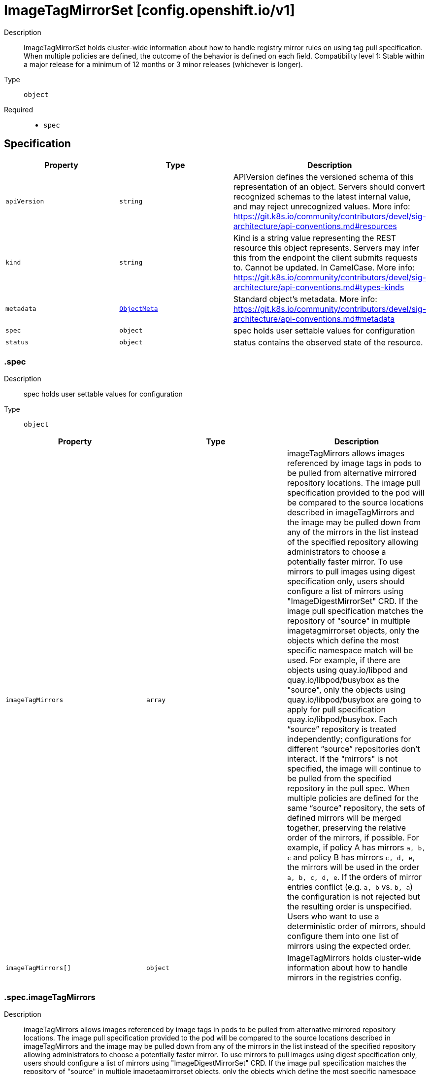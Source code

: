 // Automatically generated by 'openshift-apidocs-gen'. Do not edit.
:_mod-docs-content-type: ASSEMBLY
[id="imagetagmirrorset-config-openshift-io-v1"]
= ImageTagMirrorSet [config.openshift.io/v1]



Description::
+
--
ImageTagMirrorSet holds cluster-wide information about how to handle registry mirror rules on using tag pull specification. When multiple policies are defined, the outcome of the behavior is defined on each field. 
 Compatibility level 1: Stable within a major release for a minimum of 12 months or 3 minor releases (whichever is longer).
--

Type::
  `object`

Required::
  - `spec`


== Specification

[cols="1,1,1",options="header"]
|===
| Property | Type | Description

| `apiVersion`
| `string`
| APIVersion defines the versioned schema of this representation of an object. Servers should convert recognized schemas to the latest internal value, and may reject unrecognized values. More info: https://git.k8s.io/community/contributors/devel/sig-architecture/api-conventions.md#resources

| `kind`
| `string`
| Kind is a string value representing the REST resource this object represents. Servers may infer this from the endpoint the client submits requests to. Cannot be updated. In CamelCase. More info: https://git.k8s.io/community/contributors/devel/sig-architecture/api-conventions.md#types-kinds

| `metadata`
| xref:../objects/index.adoc#io.k8s.apimachinery.pkg.apis.meta.v1.ObjectMeta[`ObjectMeta`]
| Standard object's metadata. More info: https://git.k8s.io/community/contributors/devel/sig-architecture/api-conventions.md#metadata

| `spec`
| `object`
| spec holds user settable values for configuration

| `status`
| `object`
| status contains the observed state of the resource.

|===
=== .spec
Description::
+
--
spec holds user settable values for configuration
--

Type::
  `object`




[cols="1,1,1",options="header"]
|===
| Property | Type | Description

| `imageTagMirrors`
| `array`
| imageTagMirrors allows images referenced by image tags in pods to be pulled from alternative mirrored repository locations. The image pull specification provided to the pod will be compared to the source locations described in imageTagMirrors and the image may be pulled down from any of the mirrors in the list instead of the specified repository allowing administrators to choose a potentially faster mirror. To use mirrors to pull images using digest specification only, users should configure a list of mirrors using "ImageDigestMirrorSet" CRD. 
 If the image pull specification matches the repository of "source" in multiple imagetagmirrorset objects, only the objects which define the most specific namespace match will be used. For example, if there are objects using quay.io/libpod and quay.io/libpod/busybox as the "source", only the objects using quay.io/libpod/busybox are going to apply for pull specification quay.io/libpod/busybox. Each “source” repository is treated independently; configurations for different “source” repositories don’t interact. 
 If the "mirrors" is not specified, the image will continue to be pulled from the specified repository in the pull spec. 
 When multiple policies are defined for the same “source” repository, the sets of defined mirrors will be merged together, preserving the relative order of the mirrors, if possible. For example, if policy A has mirrors `a, b, c` and policy B has mirrors `c, d, e`, the mirrors will be used in the order `a, b, c, d, e`.  If the orders of mirror entries conflict (e.g. `a, b` vs. `b, a`) the configuration is not rejected but the resulting order is unspecified. Users who want to use a deterministic order of mirrors, should configure them into one list of mirrors using the expected order.

| `imageTagMirrors[]`
| `object`
| ImageTagMirrors holds cluster-wide information about how to handle mirrors in the registries config.

|===
=== .spec.imageTagMirrors
Description::
+
--
imageTagMirrors allows images referenced by image tags in pods to be pulled from alternative mirrored repository locations. The image pull specification provided to the pod will be compared to the source locations described in imageTagMirrors and the image may be pulled down from any of the mirrors in the list instead of the specified repository allowing administrators to choose a potentially faster mirror. To use mirrors to pull images using digest specification only, users should configure a list of mirrors using "ImageDigestMirrorSet" CRD. 
 If the image pull specification matches the repository of "source" in multiple imagetagmirrorset objects, only the objects which define the most specific namespace match will be used. For example, if there are objects using quay.io/libpod and quay.io/libpod/busybox as the "source", only the objects using quay.io/libpod/busybox are going to apply for pull specification quay.io/libpod/busybox. Each “source” repository is treated independently; configurations for different “source” repositories don’t interact. 
 If the "mirrors" is not specified, the image will continue to be pulled from the specified repository in the pull spec. 
 When multiple policies are defined for the same “source” repository, the sets of defined mirrors will be merged together, preserving the relative order of the mirrors, if possible. For example, if policy A has mirrors `a, b, c` and policy B has mirrors `c, d, e`, the mirrors will be used in the order `a, b, c, d, e`.  If the orders of mirror entries conflict (e.g. `a, b` vs. `b, a`) the configuration is not rejected but the resulting order is unspecified. Users who want to use a deterministic order of mirrors, should configure them into one list of mirrors using the expected order.
--

Type::
  `array`




=== .spec.imageTagMirrors[]
Description::
+
--
ImageTagMirrors holds cluster-wide information about how to handle mirrors in the registries config.
--

Type::
  `object`

Required::
  - `source`



[cols="1,1,1",options="header"]
|===
| Property | Type | Description

| `mirrorSourcePolicy`
| `string`
| mirrorSourcePolicy defines the fallback policy if fails to pull image from the mirrors. If unset, the image will continue to be pulled from the repository in the pull spec. sourcePolicy is valid configuration only when one or more mirrors are in the mirror list.

| `mirrors`
| `array (string)`
| mirrors is zero or more locations that may also contain the same images. No mirror will be configured if not specified. Images can be pulled from these mirrors only if they are referenced by their tags. The mirrored location is obtained by replacing the part of the input reference that matches source by the mirrors entry, e.g. for registry.redhat.io/product/repo reference, a (source, mirror) pair *.redhat.io, mirror.local/redhat causes a mirror.local/redhat/product/repo repository to be used. Pulling images by tag can potentially yield different images, depending on which endpoint we pull from. Configuring a list of mirrors using "ImageDigestMirrorSet" CRD and forcing digest-pulls for mirrors avoids that issue. The order of mirrors in this list is treated as the user's desired priority, while source is by default considered lower priority than all mirrors. If no mirror is specified or all image pulls from the mirror list fail, the image will continue to be pulled from the repository in the pull spec unless explicitly prohibited by "mirrorSourcePolicy". Other cluster configuration, including (but not limited to) other imageTagMirrors objects, may impact the exact order mirrors are contacted in, or some mirrors may be contacted in parallel, so this should be considered a preference rather than a guarantee of ordering. "mirrors" uses one of the following formats: host[:port] host[:port]/namespace[/namespace…] host[:port]/namespace[/namespace…]/repo for more information about the format, see the document about the location field: https://github.com/containers/image/blob/main/docs/containers-registries.conf.5.md#choosing-a-registry-toml-table

| `source`
| `string`
| source matches the repository that users refer to, e.g. in image pull specifications. Setting source to a registry hostname e.g. docker.io. quay.io, or registry.redhat.io, will match the image pull specification of corressponding registry. "source" uses one of the following formats: host[:port] host[:port]/namespace[/namespace…] host[:port]/namespace[/namespace…]/repo [*.]host for more information about the format, see the document about the location field: https://github.com/containers/image/blob/main/docs/containers-registries.conf.5.md#choosing-a-registry-toml-table

|===
=== .status
Description::
+
--
status contains the observed state of the resource.
--

Type::
  `object`





== API endpoints

The following API endpoints are available:

* `/apis/config.openshift.io/v1/imagetagmirrorsets`
- `DELETE`: delete collection of ImageTagMirrorSet
- `GET`: list objects of kind ImageTagMirrorSet
- `POST`: create an ImageTagMirrorSet
* `/apis/config.openshift.io/v1/imagetagmirrorsets/{name}`
- `DELETE`: delete an ImageTagMirrorSet
- `GET`: read the specified ImageTagMirrorSet
- `PATCH`: partially update the specified ImageTagMirrorSet
- `PUT`: replace the specified ImageTagMirrorSet
* `/apis/config.openshift.io/v1/imagetagmirrorsets/{name}/status`
- `GET`: read status of the specified ImageTagMirrorSet
- `PATCH`: partially update status of the specified ImageTagMirrorSet
- `PUT`: replace status of the specified ImageTagMirrorSet


=== /apis/config.openshift.io/v1/imagetagmirrorsets



HTTP method::
  `DELETE`

Description::
  delete collection of ImageTagMirrorSet




.HTTP responses
[cols="1,1",options="header"]
|===
| HTTP code | Reponse body
| 200 - OK
| xref:../objects/index.adoc#io.k8s.apimachinery.pkg.apis.meta.v1.Status[`Status`] schema
| 401 - Unauthorized
| Empty
|===

HTTP method::
  `GET`

Description::
  list objects of kind ImageTagMirrorSet




.HTTP responses
[cols="1,1",options="header"]
|===
| HTTP code | Reponse body
| 200 - OK
| xref:../objects/index.adoc#io.openshift.config.v1.ImageTagMirrorSetList[`ImageTagMirrorSetList`] schema
| 401 - Unauthorized
| Empty
|===

HTTP method::
  `POST`

Description::
  create an ImageTagMirrorSet


.Query parameters
[cols="1,1,2",options="header"]
|===
| Parameter | Type | Description
| `dryRun`
| `string`
| When present, indicates that modifications should not be persisted. An invalid or unrecognized dryRun directive will result in an error response and no further processing of the request. Valid values are: - All: all dry run stages will be processed
| `fieldValidation`
| `string`
| fieldValidation instructs the server on how to handle objects in the request (POST/PUT/PATCH) containing unknown or duplicate fields. Valid values are: - Ignore: This will ignore any unknown fields that are silently dropped from the object, and will ignore all but the last duplicate field that the decoder encounters. This is the default behavior prior to v1.23. - Warn: This will send a warning via the standard warning response header for each unknown field that is dropped from the object, and for each duplicate field that is encountered. The request will still succeed if there are no other errors, and will only persist the last of any duplicate fields. This is the default in v1.23+ - Strict: This will fail the request with a BadRequest error if any unknown fields would be dropped from the object, or if any duplicate fields are present. The error returned from the server will contain all unknown and duplicate fields encountered.
|===

.Body parameters
[cols="1,1,2",options="header"]
|===
| Parameter | Type | Description
| `body`
| xref:imagetagmirrorset-config-openshift-io-v1[`ImageTagMirrorSet`] schema
| 
|===

.HTTP responses
[cols="1,1",options="header"]
|===
| HTTP code | Reponse body
| 200 - OK
| xref:imagetagmirrorset-config-openshift-io-v1[`ImageTagMirrorSet`] schema
| 201 - Created
| xref:imagetagmirrorset-config-openshift-io-v1[`ImageTagMirrorSet`] schema
| 202 - Accepted
| xref:imagetagmirrorset-config-openshift-io-v1[`ImageTagMirrorSet`] schema
| 401 - Unauthorized
| Empty
|===


=== /apis/config.openshift.io/v1/imagetagmirrorsets/{name}

.Global path parameters
[cols="1,1,2",options="header"]
|===
| Parameter | Type | Description
| `name`
| `string`
| name of the ImageTagMirrorSet
|===


HTTP method::
  `DELETE`

Description::
  delete an ImageTagMirrorSet


.Query parameters
[cols="1,1,2",options="header"]
|===
| Parameter | Type | Description
| `dryRun`
| `string`
| When present, indicates that modifications should not be persisted. An invalid or unrecognized dryRun directive will result in an error response and no further processing of the request. Valid values are: - All: all dry run stages will be processed
|===


.HTTP responses
[cols="1,1",options="header"]
|===
| HTTP code | Reponse body
| 200 - OK
| xref:../objects/index.adoc#io.k8s.apimachinery.pkg.apis.meta.v1.Status[`Status`] schema
| 202 - Accepted
| xref:../objects/index.adoc#io.k8s.apimachinery.pkg.apis.meta.v1.Status[`Status`] schema
| 401 - Unauthorized
| Empty
|===

HTTP method::
  `GET`

Description::
  read the specified ImageTagMirrorSet




.HTTP responses
[cols="1,1",options="header"]
|===
| HTTP code | Reponse body
| 200 - OK
| xref:imagetagmirrorset-config-openshift-io-v1[`ImageTagMirrorSet`] schema
| 401 - Unauthorized
| Empty
|===

HTTP method::
  `PATCH`

Description::
  partially update the specified ImageTagMirrorSet


.Query parameters
[cols="1,1,2",options="header"]
|===
| Parameter | Type | Description
| `dryRun`
| `string`
| When present, indicates that modifications should not be persisted. An invalid or unrecognized dryRun directive will result in an error response and no further processing of the request. Valid values are: - All: all dry run stages will be processed
| `fieldValidation`
| `string`
| fieldValidation instructs the server on how to handle objects in the request (POST/PUT/PATCH) containing unknown or duplicate fields. Valid values are: - Ignore: This will ignore any unknown fields that are silently dropped from the object, and will ignore all but the last duplicate field that the decoder encounters. This is the default behavior prior to v1.23. - Warn: This will send a warning via the standard warning response header for each unknown field that is dropped from the object, and for each duplicate field that is encountered. The request will still succeed if there are no other errors, and will only persist the last of any duplicate fields. This is the default in v1.23+ - Strict: This will fail the request with a BadRequest error if any unknown fields would be dropped from the object, or if any duplicate fields are present. The error returned from the server will contain all unknown and duplicate fields encountered.
|===


.HTTP responses
[cols="1,1",options="header"]
|===
| HTTP code | Reponse body
| 200 - OK
| xref:imagetagmirrorset-config-openshift-io-v1[`ImageTagMirrorSet`] schema
| 401 - Unauthorized
| Empty
|===

HTTP method::
  `PUT`

Description::
  replace the specified ImageTagMirrorSet


.Query parameters
[cols="1,1,2",options="header"]
|===
| Parameter | Type | Description
| `dryRun`
| `string`
| When present, indicates that modifications should not be persisted. An invalid or unrecognized dryRun directive will result in an error response and no further processing of the request. Valid values are: - All: all dry run stages will be processed
| `fieldValidation`
| `string`
| fieldValidation instructs the server on how to handle objects in the request (POST/PUT/PATCH) containing unknown or duplicate fields. Valid values are: - Ignore: This will ignore any unknown fields that are silently dropped from the object, and will ignore all but the last duplicate field that the decoder encounters. This is the default behavior prior to v1.23. - Warn: This will send a warning via the standard warning response header for each unknown field that is dropped from the object, and for each duplicate field that is encountered. The request will still succeed if there are no other errors, and will only persist the last of any duplicate fields. This is the default in v1.23+ - Strict: This will fail the request with a BadRequest error if any unknown fields would be dropped from the object, or if any duplicate fields are present. The error returned from the server will contain all unknown and duplicate fields encountered.
|===

.Body parameters
[cols="1,1,2",options="header"]
|===
| Parameter | Type | Description
| `body`
| xref:imagetagmirrorset-config-openshift-io-v1[`ImageTagMirrorSet`] schema
| 
|===

.HTTP responses
[cols="1,1",options="header"]
|===
| HTTP code | Reponse body
| 200 - OK
| xref:imagetagmirrorset-config-openshift-io-v1[`ImageTagMirrorSet`] schema
| 201 - Created
| xref:imagetagmirrorset-config-openshift-io-v1[`ImageTagMirrorSet`] schema
| 401 - Unauthorized
| Empty
|===


=== /apis/config.openshift.io/v1/imagetagmirrorsets/{name}/status

.Global path parameters
[cols="1,1,2",options="header"]
|===
| Parameter | Type | Description
| `name`
| `string`
| name of the ImageTagMirrorSet
|===


HTTP method::
  `GET`

Description::
  read status of the specified ImageTagMirrorSet




.HTTP responses
[cols="1,1",options="header"]
|===
| HTTP code | Reponse body
| 200 - OK
| xref:imagetagmirrorset-config-openshift-io-v1[`ImageTagMirrorSet`] schema
| 401 - Unauthorized
| Empty
|===

HTTP method::
  `PATCH`

Description::
  partially update status of the specified ImageTagMirrorSet


.Query parameters
[cols="1,1,2",options="header"]
|===
| Parameter | Type | Description
| `dryRun`
| `string`
| When present, indicates that modifications should not be persisted. An invalid or unrecognized dryRun directive will result in an error response and no further processing of the request. Valid values are: - All: all dry run stages will be processed
| `fieldValidation`
| `string`
| fieldValidation instructs the server on how to handle objects in the request (POST/PUT/PATCH) containing unknown or duplicate fields. Valid values are: - Ignore: This will ignore any unknown fields that are silently dropped from the object, and will ignore all but the last duplicate field that the decoder encounters. This is the default behavior prior to v1.23. - Warn: This will send a warning via the standard warning response header for each unknown field that is dropped from the object, and for each duplicate field that is encountered. The request will still succeed if there are no other errors, and will only persist the last of any duplicate fields. This is the default in v1.23+ - Strict: This will fail the request with a BadRequest error if any unknown fields would be dropped from the object, or if any duplicate fields are present. The error returned from the server will contain all unknown and duplicate fields encountered.
|===


.HTTP responses
[cols="1,1",options="header"]
|===
| HTTP code | Reponse body
| 200 - OK
| xref:imagetagmirrorset-config-openshift-io-v1[`ImageTagMirrorSet`] schema
| 401 - Unauthorized
| Empty
|===

HTTP method::
  `PUT`

Description::
  replace status of the specified ImageTagMirrorSet


.Query parameters
[cols="1,1,2",options="header"]
|===
| Parameter | Type | Description
| `dryRun`
| `string`
| When present, indicates that modifications should not be persisted. An invalid or unrecognized dryRun directive will result in an error response and no further processing of the request. Valid values are: - All: all dry run stages will be processed
| `fieldValidation`
| `string`
| fieldValidation instructs the server on how to handle objects in the request (POST/PUT/PATCH) containing unknown or duplicate fields. Valid values are: - Ignore: This will ignore any unknown fields that are silently dropped from the object, and will ignore all but the last duplicate field that the decoder encounters. This is the default behavior prior to v1.23. - Warn: This will send a warning via the standard warning response header for each unknown field that is dropped from the object, and for each duplicate field that is encountered. The request will still succeed if there are no other errors, and will only persist the last of any duplicate fields. This is the default in v1.23+ - Strict: This will fail the request with a BadRequest error if any unknown fields would be dropped from the object, or if any duplicate fields are present. The error returned from the server will contain all unknown and duplicate fields encountered.
|===

.Body parameters
[cols="1,1,2",options="header"]
|===
| Parameter | Type | Description
| `body`
| xref:imagetagmirrorset-config-openshift-io-v1[`ImageTagMirrorSet`] schema
| 
|===

.HTTP responses
[cols="1,1",options="header"]
|===
| HTTP code | Reponse body
| 200 - OK
| xref:imagetagmirrorset-config-openshift-io-v1[`ImageTagMirrorSet`] schema
| 201 - Created
| xref:imagetagmirrorset-config-openshift-io-v1[`ImageTagMirrorSet`] schema
| 401 - Unauthorized
| Empty
|===


